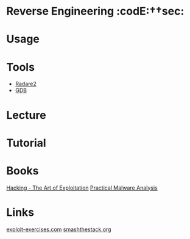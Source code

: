 #+TAGS: code:sec


* Reverse Engineering                                              :codE:††sec:
* Usage
* Tools
- [[file://home/crito/org/tech/cmds/radare2.org][Radare2]]
- [[file://home/crito/org/tech/cmds/gdb.org][GDB]]

* Lecture
* Tutorial
* Books
[[file://home/crito/Documents/Security/Hacking-The_Art_of_Exploitation.pdf][Hacking - The Art of Exploitation]]
[[file://home/crito/Documents/Security/Practical_Malware_Analysis-No_Starch.pdf][Practical Malware Analysis]]

* Links
[[https://exploit-exercises.com/][exploit-exercises.com]]
[[http://smashthestack.org/][smashthestack.org]]
